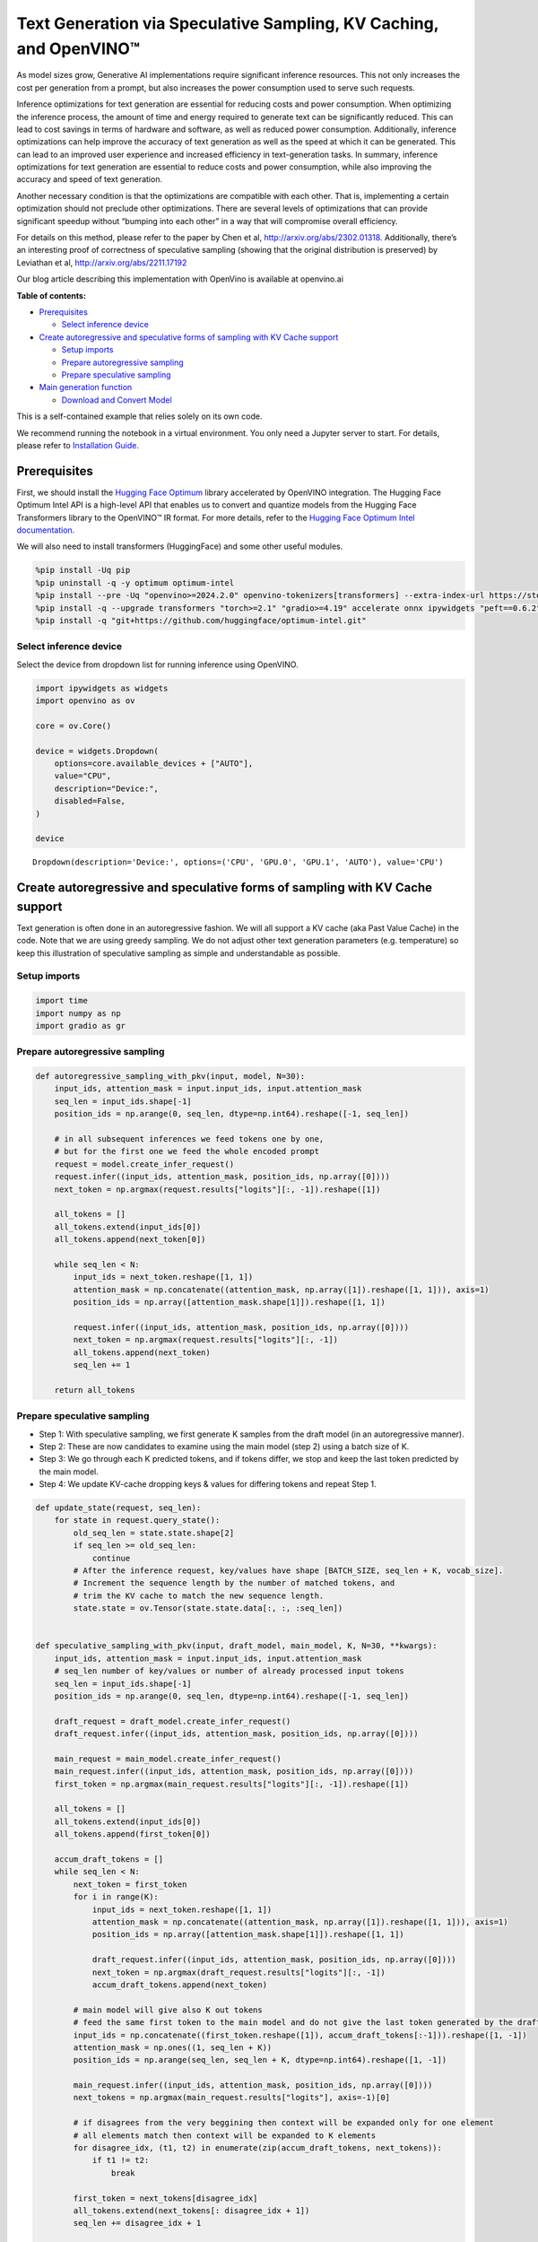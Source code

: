 Text Generation via Speculative Sampling, KV Caching, and OpenVINO™
===================================================================

As model sizes grow, Generative AI implementations require significant
inference resources. This not only increases the cost per generation
from a prompt, but also increases the power consumption used to serve
such requests.

Inference optimizations for text generation are essential for reducing
costs and power consumption. When optimizing the inference process, the
amount of time and energy required to generate text can be significantly
reduced. This can lead to cost savings in terms of hardware and
software, as well as reduced power consumption. Additionally, inference
optimizations can help improve the accuracy of text generation as well
as the speed at which it can be generated. This can lead to an improved
user experience and increased efficiency in text-generation tasks. In
summary, inference optimizations for text generation are essential to
reduce costs and power consumption, while also improving the accuracy
and speed of text generation.

Another necessary condition is that the optimizations are compatible
with each other. That is, implementing a certain optimization should not
preclude other optimizations. There are several levels of optimizations
that can provide significant speedup without “bumping into each other”
in a way that will compromise overall efficiency.

For details on this method, please refer to the paper by Chen et al,
http://arxiv.org/abs/2302.01318. Additionally, there’s an interesting
proof of correctness of speculative sampling (showing that the original
distribution is preserved) by Leviathan et al,
http://arxiv.org/abs/2211.17192

Our blog article describing this implementation with OpenVino is
available at openvino.ai

**Table of contents:**


-  `Prerequisites <#prerequisites>`__

   -  `Select inference device <#select-inference-device>`__

-  `Create autoregressive and speculative forms of sampling with KV
   Cache
   support <#create-autoregressive-and-speculative-forms-of-sampling-with-kv-cache-support>`__

   -  `Setup imports <#setup-imports>`__
   -  `Prepare autoregressive
      sampling <#prepare-autoregressive-sampling>`__
   -  `Prepare speculative sampling <#prepare-speculative-sampling>`__

-  `Main generation function <#main-generation-function>`__

   -  `Download and Convert Model <#download-and-convert-model>`__

This is a self-contained example that relies solely on its own code.

We recommend running the notebook in a virtual environment. You only
need a Jupyter server to start. For details, please refer to
`Installation
Guide <https://github.com/openvinotoolkit/openvino_notebooks/blob/latest/README.md#-installation-guide>`__.

Prerequisites
-------------



First, we should install the `Hugging Face
Optimum <https://huggingface.co/docs/optimum/installation>`__ library
accelerated by OpenVINO integration. The Hugging Face Optimum Intel API
is a high-level API that enables us to convert and quantize models from
the Hugging Face Transformers library to the OpenVINO™ IR format. For
more details, refer to the `Hugging Face Optimum Intel
documentation <https://huggingface.co/docs/optimum/intel/inference>`__.

We will also need to install transformers (HuggingFace) and some other
useful modules.

.. code:: ipython3

    %pip install -Uq pip
    %pip uninstall -q -y optimum optimum-intel
    %pip install --pre -Uq "openvino>=2024.2.0" openvino-tokenizers[transformers] --extra-index-url https://storage.openvinotoolkit.org/simple/wheels/nightly
    %pip install -q --upgrade transformers "torch>=2.1" "gradio>=4.19" accelerate onnx ipywidgets "peft==0.6.2" --extra-index-url https://download.pytorch.org/whl/cpu
    %pip install -q "git+https://github.com/huggingface/optimum-intel.git"

Select inference device
~~~~~~~~~~~~~~~~~~~~~~~



Select the device from dropdown list for running inference using
OpenVINO.

.. code:: ipython3

    import ipywidgets as widgets
    import openvino as ov

    core = ov.Core()

    device = widgets.Dropdown(
        options=core.available_devices + ["AUTO"],
        value="CPU",
        description="Device:",
        disabled=False,
    )

    device




.. parsed-literal::

    Dropdown(description='Device:', options=('CPU', 'GPU.0', 'GPU.1', 'AUTO'), value='CPU')



Create autoregressive and speculative forms of sampling with KV Cache support
-----------------------------------------------------------------------------



Text generation is often done in an autoregressive fashion. We will all
support a KV cache (aka Past Value Cache) in the code. Note that we are
using greedy sampling. We do not adjust other text generation parameters
(e.g. temperature) so keep this illustration of speculative sampling as
simple and understandable as possible.

Setup imports
~~~~~~~~~~~~~



.. code:: ipython3

    import time
    import numpy as np
    import gradio as gr

Prepare autoregressive sampling
~~~~~~~~~~~~~~~~~~~~~~~~~~~~~~~



.. code:: ipython3

    def autoregressive_sampling_with_pkv(input, model, N=30):
        input_ids, attention_mask = input.input_ids, input.attention_mask
        seq_len = input_ids.shape[-1]
        position_ids = np.arange(0, seq_len, dtype=np.int64).reshape([-1, seq_len])

        # in all subsequent inferences we feed tokens one by one,
        # but for the first one we feed the whole encoded prompt
        request = model.create_infer_request()
        request.infer((input_ids, attention_mask, position_ids, np.array([0])))
        next_token = np.argmax(request.results["logits"][:, -1]).reshape([1])

        all_tokens = []
        all_tokens.extend(input_ids[0])
        all_tokens.append(next_token[0])

        while seq_len < N:
            input_ids = next_token.reshape([1, 1])
            attention_mask = np.concatenate((attention_mask, np.array([1]).reshape([1, 1])), axis=1)
            position_ids = np.array([attention_mask.shape[1]]).reshape([1, 1])

            request.infer((input_ids, attention_mask, position_ids, np.array([0])))
            next_token = np.argmax(request.results["logits"][:, -1])
            all_tokens.append(next_token)
            seq_len += 1

        return all_tokens

Prepare speculative sampling
~~~~~~~~~~~~~~~~~~~~~~~~~~~~



-  Step 1: With speculative sampling, we first generate K samples from
   the draft model (in an autoregressive manner).
-  Step 2: These are now candidates to examine using the main model
   (step 2) using a batch size of K.
-  Step 3: We go through each K predicted tokens, and if tokens differ,
   we stop and keep the last token predicted by the main model.
-  Step 4: We update KV-cache dropping keys & values for differing
   tokens and repeat Step 1.

.. code:: ipython3

    def update_state(request, seq_len):
        for state in request.query_state():
            old_seq_len = state.state.shape[2]
            if seq_len >= old_seq_len:
                continue
            # After the inference request, key/values have shape [BATCH_SIZE, seq_len + K, vocab_size].
            # Increment the sequence length by the number of matched tokens, and
            # trim the KV cache to match the new sequence length.
            state.state = ov.Tensor(state.state.data[:, :, :seq_len])


    def speculative_sampling_with_pkv(input, draft_model, main_model, K, N=30, **kwargs):
        input_ids, attention_mask = input.input_ids, input.attention_mask
        # seq_len number of key/values or number of already processed input tokens
        seq_len = input_ids.shape[-1]
        position_ids = np.arange(0, seq_len, dtype=np.int64).reshape([-1, seq_len])

        draft_request = draft_model.create_infer_request()
        draft_request.infer((input_ids, attention_mask, position_ids, np.array([0])))

        main_request = main_model.create_infer_request()
        main_request.infer((input_ids, attention_mask, position_ids, np.array([0])))
        first_token = np.argmax(main_request.results["logits"][:, -1]).reshape([1])

        all_tokens = []
        all_tokens.extend(input_ids[0])
        all_tokens.append(first_token[0])

        accum_draft_tokens = []
        while seq_len < N:
            next_token = first_token
            for i in range(K):
                input_ids = next_token.reshape([1, 1])
                attention_mask = np.concatenate((attention_mask, np.array([1]).reshape([1, 1])), axis=1)
                position_ids = np.array([attention_mask.shape[1]]).reshape([1, 1])

                draft_request.infer((input_ids, attention_mask, position_ids, np.array([0])))
                next_token = np.argmax(draft_request.results["logits"][:, -1])
                accum_draft_tokens.append(next_token)

            # main model will give also K out tokens
            # feed the same first token to the main model and do not give the last token generated by the draft
            input_ids = np.concatenate((first_token.reshape([1]), accum_draft_tokens[:-1])).reshape([1, -1])
            attention_mask = np.ones((1, seq_len + K))
            position_ids = np.arange(seq_len, seq_len + K, dtype=np.int64).reshape([1, -1])

            main_request.infer((input_ids, attention_mask, position_ids, np.array([0])))
            next_tokens = np.argmax(main_request.results["logits"], axis=-1)[0]

            # if disagrees from the very beggining then context will be expanded only for one element
            # all elements match then context will be expanded to K elements
            for disagree_idx, (t1, t2) in enumerate(zip(accum_draft_tokens, next_tokens)):
                if t1 != t2:
                    break

            first_token = next_tokens[disagree_idx]
            all_tokens.extend(next_tokens[: disagree_idx + 1])
            seq_len += disagree_idx + 1

            # cut key/values depending on the position where disagreement starts
            update_state(draft_request, seq_len)
            update_state(main_request, seq_len)

            attention_mask = np.ones((1, seq_len))
            accum_draft_tokens = []
        all_tokens.extend(accum_draft_tokens)
        return all_tokens

Main generation function
------------------------



Download and Convert Model
~~~~~~~~~~~~~~~~~~~~~~~~~~



Optimum Intel can be used to load optimized models from the `Hugging
Face Hub <https://huggingface.co/docs/optimum/intel/hf.co/models>`__ and
create pipelines to run an inference with OpenVINO Runtime using Hugging
Face APIs. For speculative decoding we need to manually update states,
therefore we will use directly openvino inference api, and optimum only
for model conversion. >To download Llama-2-7b-chat-hf, you will need to
accept license agreement. You must be a registered user in Hugging
Face Hub. Please visit HuggingFace model
`card <https://huggingface.co/meta-llama/Llama-2-7b-chat-hf>`__,
carefully read terms of usage and click accept button. You will need to
use an access token for the code below to run. For more information on
access tokens, refer to this section of the documentation.

.. code:: ipython3

    from pathlib import Path

    main_model_id = "meta-llama/Llama-2-7b-chat-hf"
    main_model_path = Path("Llama-2-7b-chat-hf")
    draft_model_id = "TinyLlama/TinyLlama-1.1B-Chat-v1.0"
    draft_model_path = Path("TinyLlama-1.1B-Chat-v1.0")

    from transformers import AutoTokenizer

    main_tokenizer = AutoTokenizer.from_pretrained(main_model_id)
    draft_tokenizer = AutoTokenizer.from_pretrained(draft_model_id)

.. code:: ipython3

    # In order for speculative sampling to work, both main and draft tokenizers should be the same.
    token_test_txt = "text to ensure tokenizers work the same, as of 2024"
    tokens_1 = draft_tokenizer(token_test_txt, return_tensors="pt").input_ids
    tokens_2 = main_tokenizer(token_test_txt, return_tensors="pt").input_ids

    assert all((tokens_1 - tokens_2)[0] == 0)

.. code:: ipython3

    if not main_model_path.exists():
        !optimum-cli export openvino --model $main_model_id --weight-format fp16 $main_model_path
    if not draft_model_path.exists():
        !optimum-cli export openvino --model $draft_model_id --weight-format fp16 $draft_model_path

Infer directly using OpenVINO Inference Pipeline

.. code:: ipython3

    core = ov.Core()
    draft_ov_model = core.read_model(draft_model_path / "openvino_model.xml")
    draft_model = core.compile_model(draft_ov_model, device_name="CPU")

    main_ov_model = core.read_model(main_model_path / "openvino_model.xml")
    main_model = core.compile_model(main_ov_model, device_name="CPU")

.. code:: ipython3

    def main(
        prompt: str,
        n_tokens_to_generate: int = 75,
        K: int = 5,
        seed: int = 5555,
    ):
        # seed numpy rng
        np.random.seed(seed)
        tokenized = main_tokenizer(prompt, return_tensors="pt")

        def run_autoregressive_sampling_fn(decode_fn, tokenized, **kwargs):
            start = time.perf_counter()
            output_ids = decode_fn(tokenized, **kwargs)
            text = main_tokenizer.decode(output_ids, skip_special_tokens=True)
            elapsed_time = time.perf_counter() - start
            return text, elapsed_time

        def run_speculative_sampling_fn(decode_fn, input_ids, **kwargs):
            start = time.perf_counter()
            output_ids = decode_fn(input_ids, **kwargs)
            text = main_tokenizer.decode(output_ids, skip_special_tokens=True)
            elapsed_time = time.perf_counter() - start
            return text, elapsed_time

        autoregressive_text, autoregressive_time = run_autoregressive_sampling_fn(
            autoregressive_sampling_with_pkv,
            tokenized,
            model=main_model,
            N=n_tokens_to_generate,
        )

        speculative_text, speculative_time = run_speculative_sampling_fn(
            speculative_sampling_with_pkv,
            tokenized,
            main_model=main_model,
            draft_model=draft_model,
            N=n_tokens_to_generate,
            K=K,
        )

        # Format results for output in gradio
        out = "\n" + "Autoregressive Decode" + "\n" + "---------------------" + "\n"
        out = out + f"Time = {autoregressive_time:.2f}s" + "\n" + f"Text = {autoregressive_text}" + "\n"
        out = out + "\n" + "Speculative Decode" + "\n" + "------------------" + "\n"
        out = out + f"Time = {speculative_time:.2f}s" + "\n" + f"Text = {speculative_text}"
        return out

.. code:: ipython3

    res = main("Alan Turing was a", n_tokens_to_generate=100)
    print(res)


.. parsed-literal::

    2024-04-17 10:21:41.642283: I tensorflow/core/util/port.cc:111] oneDNN custom operations are on. You may see slightly different numerical results due to floating-point round-off errors from different computation orders. To turn them off, set the environment variable `TF_ENABLE_ONEDNN_OPTS=0`.
    2024-04-17 10:21:41.644834: I tensorflow/tsl/cuda/cudart_stub.cc:28] Could not find cuda drivers on your machine, GPU will not be used.
    2024-04-17 10:21:41.677055: E tensorflow/compiler/xla/stream_executor/cuda/cuda_dnn.cc:9342] Unable to register cuDNN factory: Attempting to register factory for plugin cuDNN when one has already been registered
    2024-04-17 10:21:41.677093: E tensorflow/compiler/xla/stream_executor/cuda/cuda_fft.cc:609] Unable to register cuFFT factory: Attempting to register factory for plugin cuFFT when one has already been registered
    2024-04-17 10:21:41.677119: E tensorflow/compiler/xla/stream_executor/cuda/cuda_blas.cc:1518] Unable to register cuBLAS factory: Attempting to register factory for plugin cuBLAS when one has already been registered
    2024-04-17 10:21:41.683198: I tensorflow/tsl/cuda/cudart_stub.cc:28] Could not find cuda drivers on your machine, GPU will not be used.
    2024-04-17 10:21:41.683977: I tensorflow/core/platform/cpu_feature_guard.cc:182] This TensorFlow binary is optimized to use available CPU instructions in performance-critical operations.
    To enable the following instructions: AVX2 AVX512F AVX512_VNNI FMA, in other operations, rebuild TensorFlow with the appropriate compiler flags.
    2024-04-17 10:21:42.477656: W tensorflow/compiler/tf2tensorrt/utils/py_utils.cc:38] TF-TRT Warning: Could not find TensorRT


.. parsed-literal::


    Autoregressive Decode
    ---------------------
    Time = 44.39s
    Text = Alan Turing was a British mathematician, computer scientist, and codebreaker who played a pivotal role in cracking the German Enigma code during World War II. He was also a pioneer in the field of artificial intelligence and made significant contributions to the development of computer science.

    Turing was born on June 23, 1912, in London, England. He was educated at Cambridge University, where he earned a degree in mathematics in

    Speculative Decode
    ------------------
    Time = 22.96s
    Text = Alan Turing was a British mathematician, computer scientist, and codebreaker who played a pivotal role in cracking the German Enigma code during World War II. He was also a pioneer in the field of artificial intelligence and made significant contributions to the development of computer science.

    Turing was born on June 23, 1912, in London, England. He was educated at Cambridge University, where he earned a degree in mathematics in 1


.. code:: ipython3

    with gr.Blocks() as demo:
        gr.Markdown(
            f"""
            # Speculative Sampling Demo
            ## The output will show a comparison of Autoregressive Sampling vs Speculative Sampling
            - Main Model: {main_model_id}
            - Draft Model: {draft_model_id}
            - K = 5
            """
        )
        with gr.Row():
            inp = gr.Textbox(
                "Alan Turing was a",
                placeholder="THIS CANNOT BE EMPTY",
                label="Input Prompt",
            )
            out = gr.Textbox(label="Output")
        btn = gr.Button("Run")
        btn.click(fn=main, inputs=inp, outputs=out)

    demo.launch()
